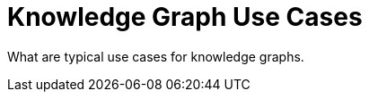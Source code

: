 = Knowledge Graph Use Cases
:order: 4
:type: lesson

What are typical use cases for knowledge graphs.